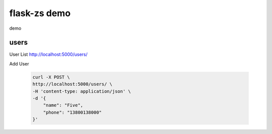 flask-zs demo
===============

demo

users
-------

User List http://localhost:5000/users/

Add User

    .. code-block:: sh

        curl -X POST \
        http://localhost:5000/users/ \
        -H 'content-type: application/json' \
        -d '{
            "name": "Five",
            "phone": "13800138000"
        }'